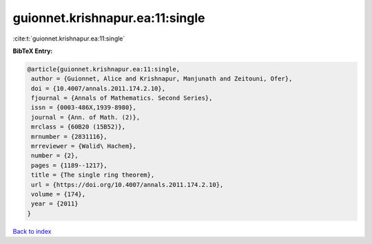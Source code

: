 guionnet.krishnapur.ea:11:single
================================

:cite:t:`guionnet.krishnapur.ea:11:single`

**BibTeX Entry:**

.. code-block:: bibtex

   @article{guionnet.krishnapur.ea:11:single,
    author = {Guionnet, Alice and Krishnapur, Manjunath and Zeitouni, Ofer},
    doi = {10.4007/annals.2011.174.2.10},
    fjournal = {Annals of Mathematics. Second Series},
    issn = {0003-486X,1939-8980},
    journal = {Ann. of Math. (2)},
    mrclass = {60B20 (15B52)},
    mrnumber = {2831116},
    mrreviewer = {Walid\ Hachem},
    number = {2},
    pages = {1189--1217},
    title = {The single ring theorem},
    url = {https://doi.org/10.4007/annals.2011.174.2.10},
    volume = {174},
    year = {2011}
   }

`Back to index <../By-Cite-Keys.rst>`_
